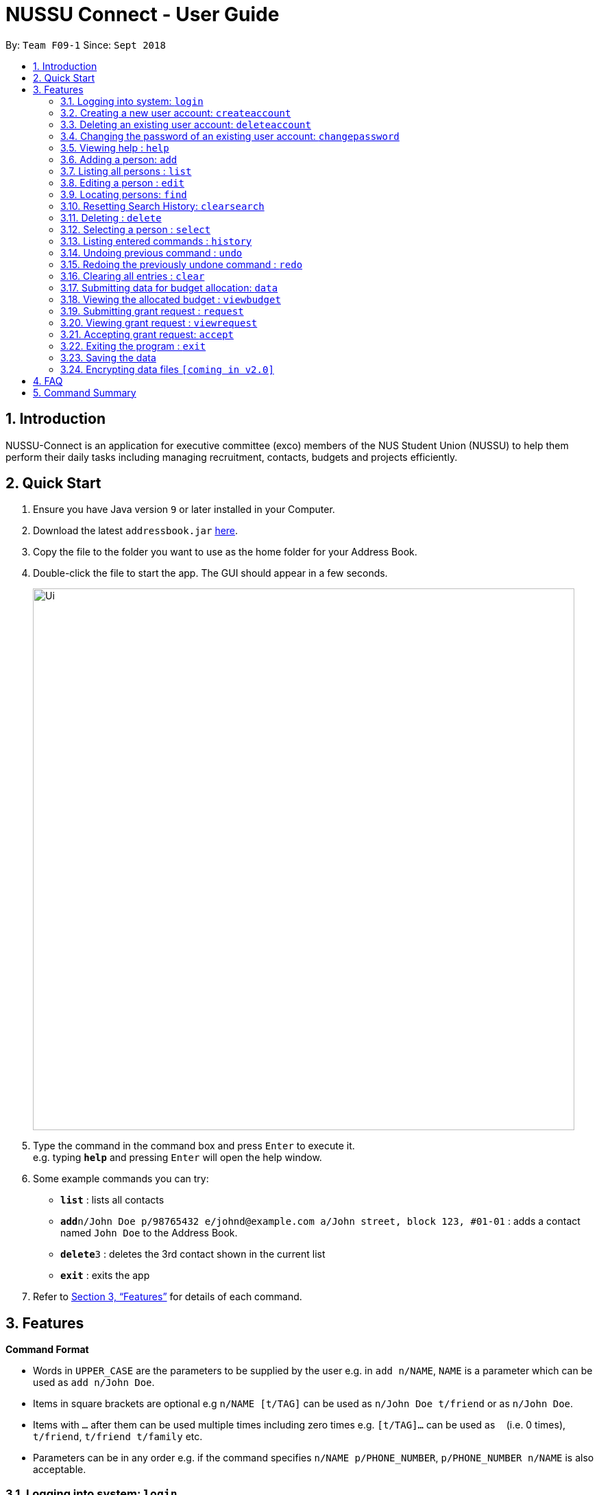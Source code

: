 ﻿= NUSSU Connect - User Guide
:site-section: UserGuide
:toc:
:toc-title:
:toc-placement: preamble
:sectnums:
:imagesDir: images
:stylesDir: stylesheets
:xrefstyle: full
:experimental:
ifdef::env-github[]
:tip-caption: :bulb:
:note-caption: :information_source:
endif::[]
:repoURL: https://github.com/CS2113-AY1819S1-F09-1/main


By: `Team F09-1`      Since: `Sept 2018`

== Introduction

NUSSU-Connect is an application for executive committee (exco) members of the NUS Student Union (NUSSU) to help them perform their daily tasks including managing recruitment, contacts, budgets and projects efficiently.

== Quick Start

.  Ensure you have Java version `9` or later installed in your Computer.
.  Download the latest `addressbook.jar` link:{repoURL}/releases[here].
.  Copy the file to the folder you want to use as the home folder for your Address Book.
.  Double-click the file to start the app. The GUI should appear in a few seconds.
+
image::Ui.png[width="790"]
+
.  Type the command in the command box and press kbd:[Enter] to execute it. +
e.g. typing *`help`* and pressing kbd:[Enter] will open the help window.
.  Some example commands you can try:

* *`list`* : lists all contacts
* **`add`**`n/John Doe p/98765432 e/johnd@example.com a/John street, block 123, #01-01` : adds a contact named `John Doe` to the Address Book.
* **`delete`**`3` : deletes the 3rd contact shown in the current list
* *`exit`* : exits the app

.  Refer to <<Features>> for details of each command.

[[Features]]
== Features

====
*Command Format*

* Words in `UPPER_CASE` are the parameters to be supplied by the user e.g. in `add n/NAME`, `NAME` is a parameter which can be used as `add n/John Doe`.
* Items in square brackets are optional e.g `n/NAME [t/TAG]` can be used as `n/John Doe t/friend` or as `n/John Doe`.
* Items with `…`​ after them can be used multiple times including zero times e.g. `[t/TAG]...` can be used as `{nbsp}` (i.e. 0 times), `t/friend`, `t/friend t/family` etc.
* Parameters can be in any order e.g. if the command specifies `n/NAME p/PHONE_NUMBER`, `p/PHONE_NUMBER n/NAME` is also acceptable.
====

=== Logging into system: `login`

Logs into application using relevant credentials. +
Format: `login USERID PASSWORD`

****
* USERID refers to student matriculation number
* PASSWORD refers to the password associated with the existing account
* The USERID must be in the `X1234567X` format, where X can be any lower or upper case letter alphabet, and there must be exactly 7 digits between the two `X`
* USERID must belong to an existing account
****

Examples:

* `login X1234567X zaq1xsw2cde3` +
Logs into Address book with user ID as X1234567X and password as zaq1xsw2cde3.

[NOTE]
====
Password is case-sensitive!
====

=== Creating a new user account: `createaccount`

Creates a new user account in the address book. +
Format: `createaccount user/USERID pass/PASSWORD`

****
* user/ and pass/ are required prefixes before USERID and PASSWORD
* USERID refers to student matriculation number
* PASSWORD refers to any desired passphrases the new user wishes to have
* The USERID must be in the `X1234567X` format, where X can be any lower or upper case letter alphabet, and there must be exactly 7 digits between the two `X`
* USERID must not belong to an existing account
****

Examples:

* `createaccount user/X1234567X pass/zaq1xsw2cde3` +
Creates a new account with user ID as X1234567X and password as zaq1xsw2cde3 in the address book.

=== Deleting an existing user account: `deleteaccount`

Deletes an existing account from the address book. +
Format: `deleteaccount USERID PASSWORD`

****
* USERID refers to student matriculation number
* PASSWORD refers to passphrase associated with USERID of the account
* The USERID must be in the `X1234567X` format, where X can be any lower or upper case letter alphabet, and there must be exactly 7 digits between the two `X`
* USERID must belong to an existing account
****

Examples:

* `deleteaccount X1234567X zaq1xsw2cde3` +
Deletes the current account with user ID as X1234567X and password as zaq1xsw2cde3 in the address book.

=== Changing the password of an existing user account: `changepassword`

Changes the password of an existing account from the address book. +
Format: `changepassword USERID CURRENTPASSWORD NEWPASSWORD`

****
* USERID refers to student matriculation number
* CURRENTPASSWORD refers to current passphrase associated with USERID of the account
* The USERID must be in the `X1234567X` format, where X can be any lower or upper case letter alphabet, and there must be exactly 7 digits between the two `X`
* USERID must belong to an existing account
* NEWPASSWORD must be different from CURRENTPASSWORD
****

Examples:

* `changepassword X1234567X zaq1xsw2cde3 1qaz2wsx3edc` +
Changes the password of the current account with user ID as X1234567X, from "zaq1xsw2cde3" to "1qaz2wsx3edc" in the address book.

=== Viewing help : `help`

Format: `help`

=== Adding a person: `add`

Adds a person to the address book +
Format: `add n/NAME p/PHONE_NUMBER e/EMAIL a/ADDRESS [t/TAG]...`

[TIP]
A person can have any number of tags (including 0)

Examples:

* `add n/John Doe p/98765432 e/johnd@example.com a/John street, block 123, #01-01`
* `add n/Betsy Crowe t/friend e/betsycrowe@example.com a/Newgate Prison p/1234567 t/criminal`

=== Listing all persons : `list`

Shows a list of all persons in the address book. +
Format: `list`

=== Editing a person : `edit`

Edits an existing person in the address book. +
Format: `edit INDEX [n/NAME] [p/PHONE] [e/EMAIL] [a/ADDRESS] [t/TAG]...`

****
* Edits the person at the specified `INDEX`. The index refers to the index number shown in the displayed person list. The index *must be a positive integer* 1, 2, 3, ...
* At least one of the optional fields must be provided.
* Existing values will be updated to the input values.
* When editing tags, the existing tags of the person will be removed i.e adding of tags is not cumulative.
* You can remove all the person's tags by typing `t/` without specifying any tags after it.
****

Examples:

* `edit 1 p/91234567 e/johndoe@example.com` +
Edits the phone number and email address of the 1st person to be `91234567` and `johndoe@example.com` respectively.
* `edit 2 n/Betsy Crower t/` +
Edits the name of the 2nd person to be `Betsy Crower` and clears all existing tags.

=== Locating persons: `find`

Finds persons in the displayed list whose names/tags contain any of the given keywords. +
Format: `find [\tag tags]  KEYWORD [MORE_KEYWORDS]`

****
* The search is case insensitive. e.g `hans` will match `Hans`
* The order of the keywords does not matter. e.g. `Hans Bo` will match `Bo Hans`
* Only full words will be matched e.g. `Han` will not match `Hans`
* For back-to-back find commands, the most recent find command will search according to the previous find command
****

Examples:

* `find John` +
* `find John` +
Returns `john` and `John Doe`
* `find Betsy Tim John` +
Returns any person having names `Betsy`, `Tim`, or `John`
* `find \tag President` +
Returns any person with the tag `President`
* `find \tag President Vice_President` +
Returns any person with the tag `President` OR `Vice_President`.
****
**Executing back-to-back find commands:**

Assume that the displayed list contains 3 person initially.

image::InitialList.png[align="left"]

After executing the command "find \tag VIP" +
the displayed list will contain 2 person, both with the tag 'VIP'

image::SecondList.png[align="left"]

After executing the command "find \tag President" +
it will filter according to the previous displayed list +
the displayed list will contain 1 person, with the tag 'President' +

image::ThirdList.png[align="left"]
****

=== Resetting Search History: `clearsearch`

Resets search history back to the very initial stage before any find commands are executed
Format: `clearsearch`
****
* To be used together with the find command
****

=== Deleting : `delete`

Deletes a specific person from the address book. +
Format: `delete [-a all] [INDEX]`

****
* Deletes the person at the specified `INDEX`.
* The index refers to the index number shown in the displayed person list.
* The index *must be a positive integer* 1, 2, 3, ...
* If -a option is selected, all contacts on the list will be deleted and INDEX will be ignored.
****

Examples:

* `list` +
`delete 2` +
Deletes the 2nd person in the address book.
* `find Betsy` +
`delete 1` +
Deletes the 1st person in the results of the `find` command.
* `list` +
`delete -a` +
Deletes everyone in the results of the `find` command.


=== Selecting a person : `select`

Selects the person identified by the index number used in the displayed person list. +
Format: `select INDEX`

****
* Selects the person and loads the Google search page the person at the specified `INDEX`.
* The index refers to the index number shown in the displayed person list.
* The index *must be a positive integer* `1, 2, 3, ...`
****

Examples:

* `list` +
`select 2` +
Selects the 2nd person in the address book.
* `find Betsy` +
`select 1` +
Selects the 1st person in the results of the `find` command.

=== Listing entered commands : `history`

Lists all the commands that you have entered in reverse chronological order. +
Format: `history`

[NOTE]
====
Pressing the kbd:[&uarr;] and kbd:[&darr;] arrows will display the previous and next input respectively in the command box.
====

// tag::undoredo[]
=== Undoing previous command : `undo`

Restores the address book to the state before the previous _undoable_ command was executed. +
Format: `undo`

[NOTE]
====
Undoable commands: those commands that modify the address book's content (`add`, `delete`, `edit` and `clear`).
====

Examples:

* `delete 1` +
`list` +
`undo` (reverses the `delete 1` command) +

* `select 1` +
`list` +
`undo` +
The `undo` command fails as there are no undoable commands executed previously.

* `delete 1` +
`clear` +
`undo` (reverses the `clear` command) +
`undo` (reverses the `delete 1` command) +

=== Redoing the previously undone command : `redo`

Reverses the most recent `undo` command. +
Format: `redo`

Examples:

* `delete 1` +
`undo` (reverses the `delete 1` command) +
`redo` (reapplies the `delete 1` command) +

* `delete 1` +
`redo` +
The `redo` command fails as there are no `undo` commands executed previously.

* `delete 1` +
`clear` +
`undo` (reverses the `clear` command) +
`undo` (reverses the `delete 1` command) +
`redo` (reapplies the `delete 1` command) +
`redo` (reapplies the `clear` command) +
// end::undoredo[]

=== Clearing all entries : `clear`

Clears all entries from the address book. +
Format: `clear`

=== Submitting data for budget allocation: `data`
Submits the data about number of events, expected turnout etc. +
Format: `data e/NUMBER OF EVENTS t/TURNOUT`
Example: +
`data e/5 t/200` +

=== Viewing the allocated budget : `viewbudget`
Shows the allocated budget to the user +
Format: `viewbudget` +

=== Submitting grant request : `request`
Submits data about amount of grant needed, the reason and tags the importance level
Format: `request m/AMOUNT r/REASON t/IMPORTANCE LEVEL
Example: +
`request m/1000 r/for booking auditorium t/medium` +

=== Viewing grant request : `viewrequest`
Shows a list of all the grant request sorted by order of importance, and if there is a tie, by descending order of amount requested. +
Format: `viewrequest` +

=== Accepting grant request: `accept`
Approves a specific grant request from the list of grants.
Format: `accept [-a all] [INDEX] +
****
* Approves the request at the specified `INDEX`.
* The index refers to the index number shown in the displayed requests list.
* The index *must be a positive integer* 1, 2, 3, ...
* If -a option is selected, all requests on the list will be approved and INDEX will be ignored.
****
Example:

* `viewrequest` +
`accept 2` +
Approves the 2nd request in the list of grant requests.
* `viewrequest` +
`accept -a` +
Approves all the requests in the list.

=== Exiting the program : `exit`

Exits the program. +
Format: `exit`

=== Saving the data

Address book data are saved in the hard disk automatically after any command that changes the data. +
There is no need to save manually.

// tag::dataencryption[]
=== Encrypting data files `[coming in v2.0]`

_{explain how the user can enable/disable data encryption}_
// end::dataencryption[]

== FAQ

*Q*: How do I transfer my data to another Computer? +
*A*: Install the app in the other computer and overwrite the empty data file it creates with the file that contains the data of your previous Address Book folder.

== Command Summary

* *Login* : `login USERID PASSWORD`
e.g. `login A1234567M zaq1xsw2cde3`
* *Create Account* : `createaccount USERID PASSWORD` +
e.g. `createaccount user/A1234567M pass/zaq1xsw2cde3`
* *Delete Account* : `deleteaccount USERID PASSWORD` +
e.g. `deleteaccount A01234567M zaq1xsw2cde3`
* *Change Password* : `changepassword USERID CURRENTPASSWORD NEWPASSWORD` +
e.g. `changepassword A01234567M zaq1xsw2cde3 1qaz2wsx3edc`
* *Add* `add n/NAME p/PHONE_NUMBER e/EMAIL a/ADDRESS [t/TAG]...` +
* *Clear* : `clear`
* *Delete* : `delete [-a all][INDEX]` +
e.g. `delete 3`
* *Edit* : `edit INDEX [n/NAME] [p/PHONE_NUMBER] [e/EMAIL] [a/ADDRESS] [t/TAG]...` +
e.g. `edit 2 n/James Lee e/jameslee@example.com`
* *Find* : `find [\tag tags] KEYWORD [MORE_KEYWORDS]` +
e.g. `find James Jake` +
e.g `find \tag President`
* *List* : `list`
* *Help* : `help`
* *Select* : `select INDEX` +
e.g.`select 2`
* *History* : `history`
* *Undo* : `undo`
* *Redo* : `redo`
* *Submitting data for budget* : `data e/NUMBER OF EVENTS t/TURNOUT` +
e.g. `data e/5 t/200`
* *Submitting grant request* : request m/AMOUNT r/REASON t/IMPORTANCE LEVEL` +
e.g. `request m/1000 r/for booking auditorium t/medium`
* *Viewing grant request* : `viewrequest`
* *Accepting a grant request* : `accept [-a all] [INDEX]` +
e.g. `viewrequest` +
       `accept 2` +
e.g. `viewrequest` +
     `accept -a`

